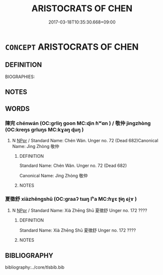 # -*- mode: mandoku-tls-view -*-
#+TITLE: ARISTOCRATS OF CHEN
#+DATE: 2017-03-18T10:35:30.668+09:00        
#+STARTUP: content
* =CONCEPT= ARISTOCRATS OF CHEN
:PROPERTIES:
:CUSTOM_ID: uuid-52bd2d68-cc36-4080-bc16-21ca09252a7a
:TR_ZH: 陳貴族
:END:
** DEFINITION

BIOGRAPHIES:

** NOTES

** WORDS
   :PROPERTIES:
   :VISIBILITY: children
   :END:
*** 陳完 chénwán (OC:ɡrliŋ ɡoon MC:ɖin ɦʷɑn ) / 敬仲 jìngzhòng (OC:kreŋs ɡrluŋs MC:kɣaŋ ɖuŋ )
:PROPERTIES:
:CUSTOM_ID: uuid-00de564e-f76f-4170-9ca5-079649978f5d
:Char+: 陳(170,8/11) 完(40,4/7) 
:Char+: 敬(66,9/13) 仲(9,4/6) 
:GY_IDS+: uuid-58389b10-cdbd-4fbe-86d7-9ccb8f3fde67 uuid-57568a68-fa62-4f80-96fb-929737517cc8
:PY+: chén wán    
:OC+: ɡrliŋ ɡoon    
:MC+: ɖin ɦʷɑn    
:GY_IDS+: uuid-9dd2c2d5-b614-4354-af7c-9930341e1688 uuid-2144e304-70a4-4397-8699-5080c4f029f0
:PY+: jìng zhòng    
:OC+: kreŋs ɡrluŋs    
:MC+: kɣaŋ ɖuŋ    
:END: 
**** N [[tls:syn-func::#uuid-c43c0bab-2810-42a4-a6be-e4641d9b6632][NPpr]] / Standard Name: Chén Wán. Unger no. 72 (Dead 682)Canonical Name: Jìng Zhòng 敬仲
:PROPERTIES:
:CUSTOM_ID: uuid-466efe38-5a44-45fa-bc2f-33e8a194d7bf
:END:
****** DEFINITION

Standard Name: Chén Wán. Unger no. 72 (Dead 682)

Canonical Name: Jìng Zhòng 敬仲

****** NOTES

*** 夏徵舒 xiàzhēngshū (OC:ɡraaʔ tɯŋ lʰa MC:ɦɣɛ ʈɨŋ ɕi̯ɤ )
:PROPERTIES:
:CUSTOM_ID: uuid-297dc1e8-d08c-4ea8-9b2b-6058b30f7585
:Char+: 夏(35,7/10) 徵(60,12/15) 舒(135,6/12) 
:GY_IDS+: uuid-6d7ee858-72a8-4b9c-9c38-959b11142323 uuid-033c5e08-d25f-47e0-9849-2cf3787dadb7 uuid-d9bca30d-016b-41a6-8420-39aad90b5594
:PY+: xià zhēng shū   
:OC+: ɡraaʔ tɯŋ lʰa   
:MC+: ɦɣɛ ʈɨŋ ɕi̯ɤ   
:END: 
**** N [[tls:syn-func::#uuid-c43c0bab-2810-42a4-a6be-e4641d9b6632][NPpr]] / Standard Name: Xià Zhēng Shū 夏徵舒 Unger no. 172 ????
:PROPERTIES:
:CUSTOM_ID: uuid-f2290d3d-aa8b-40da-afbc-1f4244729c4d
:END:
****** DEFINITION

Standard Name: Xià Zhēng Shū 夏徵舒 Unger no. 172 ????

****** NOTES

** BIBLIOGRAPHY
bibliography:../core/tlsbib.bib
